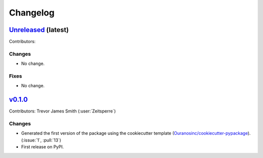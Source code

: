 =========
Changelog
=========

`Unreleased <https://github.com/hydrologie/xhydro_lstm>`_ (latest)
------------------------------------------------------------------

Contributors:

Changes
^^^^^^^
* No change.

Fixes
^^^^^
* No change.

.. _changes_0.1.0:

`v0.1.0 <https://github.com/hydrologie/xhydro_lstm/tree/0.1.0>`_
----------------------------------------------------------------

Contributors: Trevor James Smith (:user:`Zeitsperre`)

Changes
^^^^^^^
* Generated the first version of the package using the cookiecutter template (`Ouranosinc/cookiecutter-pypackage <https://github.com/Ouranosinc/cookiecutter-pypackage>`_). (:issue:`1`, :pull:`13`)
* First release on PyPI.
